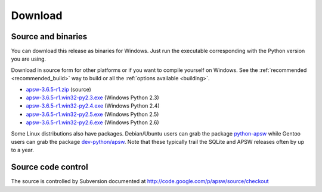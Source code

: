 Download
********

.. _source_and_binaries:

Source and binaries
===================

You can download this release as binaries for Windows.  Just run the
executable corresponding with the Python version you are using.

Download in source form for other platforms or if you want to compile
yourself on Windows.  See the :ref:`recommended <recommended_build>`
way to build or all the :ref:`options available <building>`.

.. downloads-begin

* `apsw-3.6.5-r1.zip
  <http://apsw.googlecode.com/files/apsw-3.6.5-r1.zip>`_
  (source)

* `apsw-3.6.5-r1.win32-py2.3.exe
  <http://apsw.googlecode.com/files/apsw-3.6.5-r1.win32-py2.3.exe>`_
  (Windows Python 2.3)

* `apsw-3.6.5-r1.win32-py2.4.exe
  <http://apsw.googlecode.com/files/apsw-3.6.5-r1.win32-py2.4.exe>`_
  (Windows Python 2.4)

* `apsw-3.6.5-r1.win32-py2.5.exe
  <http://apsw.googlecode.com/files/apsw-3.6.5-r1.win32-py2.5.exe>`_
  (Windows Python 2.5)

* `apsw-3.6.5-r1.win32-py2.6.exe
  <http://apsw.googlecode.com/files/apsw-3.6.5-r1.win32-py2.6.exe>`_
  (Windows Python 2.6)

.. downloads-end

Some Linux distributions also have packages. Debian/Ubuntu users can
grab the package `python-apsw
<http://packages.debian.org/python-apsw>`_ while Gentoo users can grab
the package `dev-python/apsw
<http://www.gentoo-portage.com/dev-python/apsw>`_.  Note that these
typically trail the SQLite and APSW releases often by up to a year.

Source code control
===================

The source is controlled by Subversion documented at
http://code.google.com/p/apsw/source/checkout